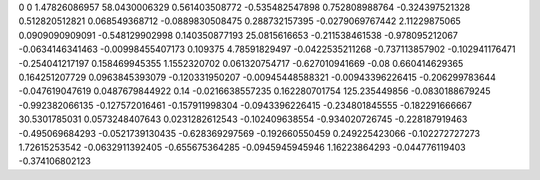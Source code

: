 0	0
1.47826086957	58.0430006329
0.561403508772	-0.535482547898
0.752808988764	-0.324397521328
0.512820512821	0.068549368712
-0.0889830508475	0.288732157395
-0.0279069767442	2.11229875065
0.0909090909091	-0.548129902998
0.140350877193	25.0815616653
-0.211538461538	-0.978095212067
-0.0634146341463	-0.00998455407173
0.109375	4.78591829497
-0.0422535211268	-0.737113857902
-0.102941176471	-0.254041217197
0.158469945355	1.1552320702
0.061320754717	-0.627010941669
-0.08	0.660414629365
0.164251207729	0.0963845393079
-0.120331950207	-0.00945448588321
-0.00943396226415	-0.206299783644
-0.047619047619	0.0487679844922
0.14	-0.0216638557235
0.162280701754	125.235449856
-0.0830188679245	-0.992382066135
-0.127572016461	-0.157911998304
-0.0943396226415	-0.234801845555
-0.182291666667	30.5301785031
0.0573248407643	0.0231282612543
-0.102409638554	-0.934020726745
-0.228187919463	-0.495069684293
-0.0521739130435	-0.628369297569
-0.192660550459	0.249225423066
-0.102272727273	1.72615253542
-0.0632911392405	-0.655675364285
-0.0945945945946	1.16223864293
-0.044776119403	-0.374106802123
